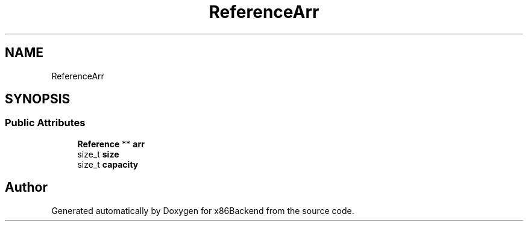 .TH "ReferenceArr" 3 "Mon Jun 5 2023" "x86Backend" \" -*- nroff -*-
.ad l
.nh
.SH NAME
ReferenceArr
.SH SYNOPSIS
.br
.PP
.SS "Public Attributes"

.in +1c
.ti -1c
.RI "\fBReference\fP ** \fBarr\fP"
.br
.ti -1c
.RI "size_t \fBsize\fP"
.br
.ti -1c
.RI "size_t \fBcapacity\fP"
.br
.in -1c

.SH "Author"
.PP 
Generated automatically by Doxygen for x86Backend from the source code\&.
